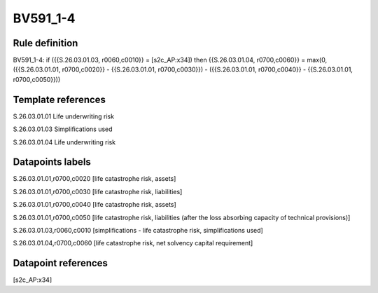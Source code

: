 =========
BV591_1-4
=========

Rule definition
---------------

BV591_1-4: if ({{S.26.03.01.03, r0060,c0010}} = [s2c_AP:x34]) then {{S.26.03.01.04, r0700,c0060}} = max(0, ({{S.26.03.01.01, r0700,c0020}} - {{S.26.03.01.01, r0700,c0030}}) - ({{S.26.03.01.01, r0700,c0040}} - {{S.26.03.01.01, r0700,c0050}}))


Template references
-------------------

S.26.03.01.01 Life underwriting risk

S.26.03.01.03 Simplifications used

S.26.03.01.04 Life underwriting risk


Datapoints labels
-----------------

S.26.03.01.01,r0700,c0020 [life catastrophe risk, assets]

S.26.03.01.01,r0700,c0030 [life catastrophe risk, liabilities]

S.26.03.01.01,r0700,c0040 [life catastrophe risk, assets]

S.26.03.01.01,r0700,c0050 [life catastrophe risk, liabilities (after the loss absorbing capacity of technical provisions)]

S.26.03.01.03,r0060,c0010 [simplifications - life catastrophe risk, simplifications used]

S.26.03.01.04,r0700,c0060 [life catastrophe risk, net solvency capital requirement]



Datapoint references
--------------------

[s2c_AP:x34]